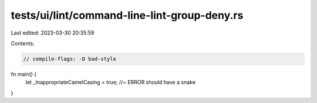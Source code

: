tests/ui/lint/command-line-lint-group-deny.rs
=============================================

Last edited: 2023-03-30 20:35:59

Contents:

.. code-block:: rs

    // compile-flags: -D bad-style

fn main() {
    let _InappropriateCamelCasing = true; //~ ERROR should have a snake
}


